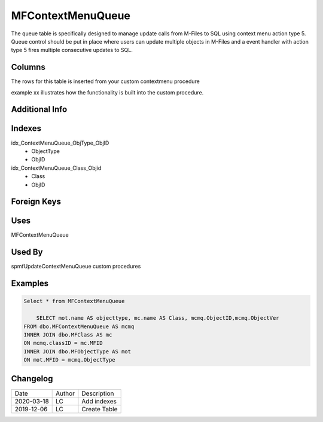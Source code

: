 
==================
MFContextMenuQueue
==================

The queue table is specifically designed to manage update calls from M-Files to SQL using context menu action type 5. Queue control should be put in place where users can update multiple objects in M-Files and a event handler with action type 5 fires multiple consecutive updates to SQL.

Columns
=======
The rows for this table is inserted from your custom contextmenu procedure

example xx illustrates how the functionality is built into the custom procedure.

Additional Info
===============

Indexes
=======

idx\_ContextMenuQueue\_ObjType\_ObjID
  - ObjectType
  - ObjID
idx\_ContextMenuQueue\_Class\_Objid
  - Class
  - ObjID

Foreign Keys
============

Uses
====

MFContextMenuQueue

Used By
=======

spmfUpdateContextMenuQueue
custom procedures

Examples
========

.. code:: sql

    Select * from MFContextMenuQueue

	SELECT mot.name AS objecttype, mc.name AS Class, mcmq.ObjectID,mcmq.ObjectVer 
    FROM dbo.MFContextMenuQueue AS mcmq
    INNER JOIN dbo.MFClass AS mc
    ON mcmq.classID = mc.MFID
    INNER JOIN dbo.MFObjectType AS mot
    ON mot.MFID = mcmq.ObjectType

Changelog
=========

==========  =========  ========================================================
Date        Author     Description
----------  ---------  --------------------------------------------------------
2020-03-18  LC         Add indexes
2019-12-06  LC         Create Table
==========  =========  ========================================================

